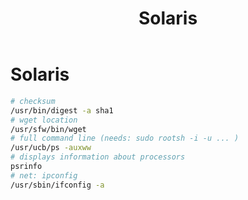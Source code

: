 :PROPERTIES:
:ID:       25b57d6a-85b4-43c2-bccb-7fa68623075b
:END:
#+title: Solaris

* Solaris
  #+BEGIN_SRC sh
  # checksum
  /usr/bin/digest -a sha1
  # wget location
  /usr/sfw/bin/wget
  # full command line (needs: sudo rootsh -i -u ... )
  /usr/ucb/ps -auxww
  # displays information about processors
  psrinfo
  # net: ipconfig
  /usr/sbin/ifconfig -a
  #+END_SRC

